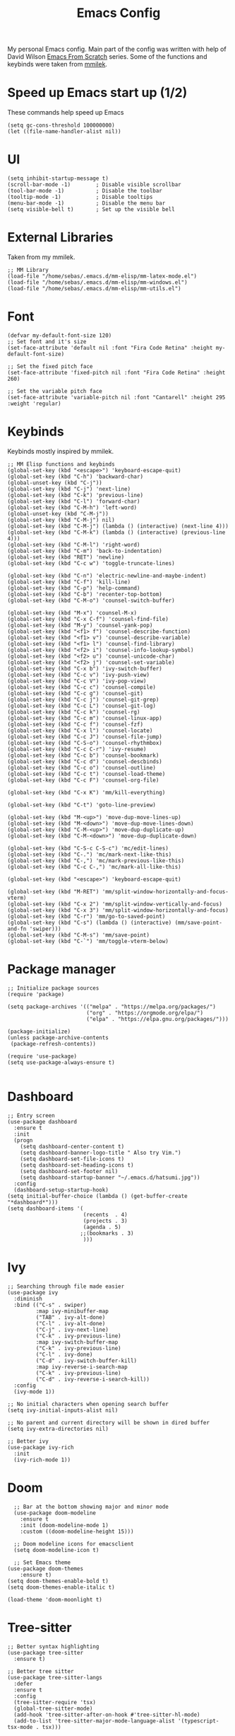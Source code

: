 #+TITLE: Emacs Config
#+PROPERTY: header-args :tangle "~/.emacs.d/init.el"
My personal Emacs config. Main part of the config was written with help of David Wilson [[https://www.youtube.com/watch?v=74zOY-vgkyw&list=PLEoMzSkcN8oPH1au7H6B7bBJ4ZO7BXjSZ&index=2][Emacs From Scratch]] series. Some of the functions and keybinds were taken from [[https://gitlab.com/mmilek/emacs-config][mmilek]].
* Speed up Emacs start up (1/2)
These commands help speed up Emacs
#+BEGIN_SRC elisp
  (setq gc-cons-threshold 100000000)
  (let ((file-name-handler-alist nil))
#+END_SRC
* UI
#+BEGIN_SRC elisp
(setq inhibit-startup-message t)
(scroll-bar-mode -1)        ; Disable visible scrollbar
(tool-bar-mode -1)          ; Disable the toolbar
(tooltip-mode -1)           ; Disable tooltips
(menu-bar-mode -1)          ; Disable the menu bar
(setq visible-bell t)       ; Set up the visible bell
#+END_SRC
* External Libraries
Taken from my mmilek.
#+BEGIN_SRC elisp
;; MM Library
(load-file "/home/sebas/.emacs.d/mm-elisp/mm-latex-mode.el")
(load-file "/home/sebas/.emacs.d/mm-elisp/mm-windows.el")
(load-file "/home/sebas/.emacs.d/mm-elisp/mm-utils.el")
#+END_SRC
* Font
#+BEGIN_SRC elisp
(defvar my-default-font-size 120)
;; Set font and it's size
(set-face-attribute 'default nil :font "Fira Code Retina" :height my-default-font-size)

;; Set the fixed pitch face
(set-face-attribute 'fixed-pitch nil :font "Fira Code Retina" :height 260)

;; Set the variable pitch face
(set-face-attribute 'variable-pitch nil :font "Cantarell" :height 295 :weight 'regular)
#+END_SRC
* Keybinds
Keybinds mostly inspired by mmilek.
#+BEGIN_SRC elisp
;; MM Elisp functions and keybinds
(global-set-key (kbd "<escape>") 'keyboard-escape-quit)
(global-set-key (kbd "C-h") 'backward-char)
(global-unset-key (kbd "C-j"))
(global-set-key (kbd "C-j") 'next-line)
(global-set-key (kbd "C-k") 'previous-line)
(global-set-key (kbd "C-l") 'forward-char)
(global-set-key (kbd "C-M-h") 'left-word)
(global-unset-key (kbd "C-M-j"))
(global-set-key (kbd "C-M-j") nil)
(global-set-key (kbd "C-M-j") (lambda () (interactive) (next-line 4)))
(global-set-key (kbd "C-M-k") (lambda () (interactive) (previous-line 4)))
(global-set-key (kbd "C-M-l") 'right-word)
(global-set-key (kbd "C-m") 'back-to-indentation)
(global-set-key (kbd "RET") 'newline)
(global-set-key (kbd "C-c w") 'toggle-truncate-lines)

(global-set-key (kbd "C-n") 'electric-newline-and-maybe-indent)
(global-set-key (kbd "C-f") 'kill-line)
(global-set-key (kbd "C-p") 'help-command)
(global-set-key (kbd "C-b") 'recenter-top-bottom)
(global-set-key (kbd "C-M-o") 'counsel-switch-buffer)

(global-set-key (kbd "M-x") 'counsel-M-x)
(global-set-key (kbd "C-x C-f") 'counsel-find-file)
(global-set-key (kbd "M-y") 'counsel-yank-pop)
(global-set-key (kbd "<f1> f") 'counsel-describe-function)
(global-set-key (kbd "<f1> v") 'counsel-describe-variable)
(global-set-key (kbd "<f1> l") 'counsel-find-library)
(global-set-key (kbd "<f2> i") 'counsel-info-lookup-symbol)
(global-set-key (kbd "<f2> u") 'counsel-unicode-char)
(global-set-key (kbd "<f2> j") 'counsel-set-variable)
(global-set-key (kbd "C-x b") 'ivy-switch-buffer)
(global-set-key (kbd "C-c v") 'ivy-push-view)
(global-set-key (kbd "C-c V") 'ivy-pop-view)
(global-set-key (kbd "C-c c") 'counsel-compile)
(global-set-key (kbd "C-c g") 'counsel-git)
(global-set-key (kbd "C-c j") 'counsel-git-grep)
(global-set-key (kbd "C-c L") 'counsel-git-log)
(global-set-key (kbd "C-c k") 'counsel-rg)
(global-set-key (kbd "C-c m") 'counsel-linux-app)
(global-set-key (kbd "C-c f") 'counsel-fzf)
(global-set-key (kbd "C-x l") 'counsel-locate)
(global-set-key (kbd "C-c J") 'counsel-file-jump)
(global-set-key (kbd "C-S-o") 'counsel-rhythmbox)
(global-set-key (kbd "C-c C-r") 'ivy-resume)
(global-set-key (kbd "C-c b") 'counsel-bookmark)
(global-set-key (kbd "C-c d") 'counsel-descbinds)
(global-set-key (kbd "C-c o") 'counsel-outline)
(global-set-key (kbd "C-c t") 'counsel-load-theme)
(global-set-key (kbd "C-c F") 'counsel-org-file)

(global-set-key (kbd "C-x K") 'mm/kill-everything)

(global-set-key (kbd "C-t") 'goto-line-preview)

(global-set-key (kbd "M-<up>") 'move-dup-move-lines-up)
(global-set-key (kbd "M-<down>") 'move-dup-move-lines-down)
(global-set-key (kbd "C-M-<up>") 'move-dup-duplicate-up)
(global-set-key (kbd "C-M-<down>") 'move-dup-duplicate-down)

(global-set-key (kbd "C-S-c C-S-c") 'mc/edit-lines)
(global-set-key (kbd "C-.") 'mc/mark-next-like-this)
(global-set-key (kbd "C-,") 'mc/mark-previous-like-this)
(global-set-key (kbd "C-c C-,") 'mc/mark-all-like-this)

(global-set-key (kbd "<escape>") 'keyboard-escape-quit)

(global-set-key (kbd "M-RET") 'mm/split-window-horizontally-and-focus-vterm)
(global-set-key (kbd "C-x 2") 'mm/split-window-vertically-and-focus)
(global-set-key (kbd "C-x 3") 'mm/split-window-horizontally-and-focus)
(global-set-key (kbd "C-r") 'mm/go-to-saved-point)
(global-set-key (kbd "C-s") (lambda () (interactive) (mm/save-point-and-fn 'swiper)))
(global-set-key (kbd "C-M-s") 'mm/save-point)
(global-set-key (kbd "C-`") 'mm/toggle-vterm-below)
#+END_SRC
* Package manager
#+BEGIN_SRC elisp
;; Initialize package sources
(require 'package)

(setq package-archives '(("melpa" . "https://melpa.org/packages/")
                         ("org" . "https://orgmode.org/elpa/")
                         ("elpa" . "https://elpa.gnu.org/packages/")))

(package-initialize)
(unless package-archive-contents
 (package-refresh-contents))

(require 'use-package)
(setq use-package-always-ensure t)

#+END_SRC
* Dashboard
#+BEGIN_SRC elisp
;; Entry screen
(use-package dashboard
  :ensure t
  :init
  (progn
    (setq dashboard-center-content t)
    (setq dashboard-banner-logo-title " Also try Vim.")
    (setq dashboard-set-file-icons t)
    (setq dashboard-set-heading-icons t)
    (setq dashboard-set-footer nil)
    (setq dashboard-startup-banner "~/.emacs.d/hatsumi.jpg"))
  :config
  (dashboard-setup-startup-hook)
(setq initial-buffer-choice (lambda () (get-buffer-create "*dashboard*")))
(setq dashboard-items '(
                        (recents  . 4)
                        (projects . 3)
                        (agenda . 5)
                       ;;(bookmarks . 3)
                        )))
#+END_SRC
* Ivy
#+BEGIN_SRC elisp
;; Searching through file made easier
(use-package ivy
  :diminish
  :bind (("C-s" . swiper)
         :map ivy-minibuffer-map
         ("TAB" . ivy-alt-done)
         ("C-l" . ivy-alt-done)
         ("C-j" . ivy-next-line)
         ("C-k" . ivy-previous-line)
         :map ivy-switch-buffer-map
         ("C-k" . ivy-previous-line)
         ("C-l" . ivy-done)
         ("C-d" . ivy-switch-buffer-kill)
         :map ivy-reverse-i-search-map
         ("C-k" . ivy-previous-line)
         ("C-d" . ivy-reverse-i-search-kill))
  :config
  (ivy-mode 1))

;; No initial characters when opening search buffer
(setq ivy-initial-inputs-alist nil)

;; No parent and current directory will be shown in dired buffer
(setq ivy-extra-directories nil)

;; Better ivy
(use-package ivy-rich
  :init
  (ivy-rich-mode 1))
#+END_SRC
* Doom
#+BEGIN_SRC elisp
    ;; Bar at the bottom showing major and minor mode
    (use-package doom-modeline
      :ensure t
      :init (doom-modeline-mode 1)
      :custom ((doom-modeline-height 15)))

    ;; Doom modeline icons for emacsclient
    (setq doom-modeline-icon t)

    ;; Set Emacs theme
  (use-package doom-themes
      :ensure t)
  (setq doom-themes-enable-bold t)
  (setq doom-themes-enable-italic t)
  
  (load-theme 'doom-moonlight t)
#+END_SRC

* Tree-sitter
#+BEGIN_SRC elisp
;; Better syntax highlighting
(use-package tree-sitter
  :ensure t)

;; Better tree sitter
(use-package tree-sitter-langs
  :defer
  :ensure t
  :config
  (tree-sitter-require 'tsx)
  (global-tree-sitter-mode)
  (add-hook 'tree-sitter-after-on-hook #'tree-sitter-hl-mode)
  (add-to-list 'tree-sitter-major-mode-language-alist '(typescript-tsx-mode . tsx)))
#+END_SRC
* Yasnippet
#+BEGIN_SRC elisp
;; Snippets of code (all 3 need to be installed with package-install RET package-name RET)
(use-package yasnippet
  :ensure t
  :defer
  :config
  (yas-global-mode)
  (use-package yasnippet-snippets
    :ensure t)
  (yas-reload-all))
#+END_SRC
* Counsel
#+BEGIN_SRC elisp
;; Better file and buffer management
(use-package counsel
  :bind(("M-x" . counsel-M-x)
        ("C-x b" . counsel-ibuffer)
        ("C-x C-f" . counsel-find-file)
        :map minibuffer-local-map
        ("C-r" . 'counsel-minibuffer-history)))
#+END_SRC
* Helpful
#+BEGIN_SRC elisp
;; Better function and variable description
(use-package helpful
  :custom
  (counsel-describe-function-function #'helpful-callable)
  (counsel-describe-variable-function #'helpful-variable)
  :bind
  ([remap describe-function] . counsel-describe-function)
  ([remap describe-command] . helpful-command)
  ([remap describe-variable] . counsel-describe-variable)
  ([remap describe-key] . helpful-key))
#+END_SRC
* Projectile 
#+BEGIN_SRC elisp

;; Better project movement
(use-package projectile
  :diminish projectile-mode
  :config (projectile-mode)
  :custom ((projectile-completion-system 'ivy))
  :bind-keymap
  ("C-c p" . projectile-command-map)
  :init
  ;; NOTE: Set this to the folder where you keep your Git repos!
  (when (file-directory-p "~/Projects/")
    (setq projectile-project-search-path '("~/Projects")))
  (setq projectile-switch-project-action #'projectile-dired))

;; Better projectile mode
(use-package counsel-projectile
  :config (counsel-projectile-mode))
#+END_SRC
* Dired
#+BEGIN_SRC elisp
;; Better Dired
(use-package dired
  :ensure nil
  :custom ((dired-listing-switches "-agho --group-directories-first")))

(use-package all-the-icons-dired
  :ensure t
  :hook (dired-mode
         . all-the-icons-dired-mode))

(setf dired-kill-when-opening-new-dired-buffer t)

;; Single buffer for dired
(use-package dired-single
  :ensure t)
#+END_SRC
* Company
#+BEGIN_SRC elisp
;; Completions and how to make them pretty
(use-package company
  :after lsp-mode
  :hook (lsp-mode . company-mode)
  :bind (:map company-active-map
         ("<tab>" . company-complete-selection))
        (:map lsp-mode-map
              ("<tab>" . company-indent-or-complete-common)
	      )
  :custom
  (company-minimum-prefix-length 1)
  (company-idle-delay 0.0))
  (setq company-tooltip-maximum-width 60)
  (setq company-tooltip-margin 3)

;; Prettier completions
(use-package company-box
  :ensure t
  :hook (company-mode . company-box-mode))
(setq company-box-doc-enable t)
#+END_SRC
* Magit
#+BEGIN_SRC elisp
;; Git porcelain
(use-package magit
  :custom
  (magit-display-buffer-function #'magit-display-buffer-same-window-except-diff-v1))
#+END_SRC
* Vterm
#+BEGIN_SRC elisp
;; Terminal emulator in Emacs
(use-package vterm
  :ensure t
  :commands vterm
  :config
  (setq term-prompt-regexp "^[^#$%>\n]*[#$%>] *")
  (setq vterm-max-scrollback 10000))

;; Fix broken prompt and completion prompts while running fish shell
(with-eval-after-load 'vterm(add-hook 'term-exec-hook
          (function
           (lambda ()
             (set-buffer-process-coding-system 'utf-8-unix 'utf-8-unix)))))

;; Better terminal colors
(use-package eterm-256color
  :hook (term-mode . eterm-256color-mode))
#+END_SRC
* Flycheck
#+BEGIN_SRC elisp
;; Syntax checking
(use-package flycheck
  :ensure t
  :init (global-flycheck-mode))
;; Increase the amount of data which Emacs reads from the process.
;; Default value is causing a slowdown, it's too low to handle server responses.
(setq read-process-output-max (*(* 1024 1024) 3)) ;; 3Mib
(setq lsp-headerline-breadcrumb-enable nil)

(setq-default flycheck-disabled-checkers
              (append flycheck-disabled-checkers
                      '(javascript-jshint json-jsonlist)))

;; Enable flycheck globally
(add-hook 'after-init-hook #'global-flycheck-mode)
#+END_SRC
* Lsp
#+BEGIN_SRC elisp
  ;; Enables lsp communcation
  (use-package lsp-mode
    :ensure t
    :commands (lsp lsp-deferred)
    :hook (lsp-mode . tree-sitter-mode)
    ;;:hook (lsp-mode . efs/lsp-mode-setup)
    :init
    (setq lsp-keymap-prefix "C-c l")
    :config
    (lsp-enable-which-key-integration t))

  ;; Helpful ui lsp tweaks
  (use-package lsp-ui
    :hook (lsp-mode . lsp-ui-mode)
    :custom
    (lsp-ui-doc-position 'bottom))

  ;; Treemacs
  (use-package lsp-treemacs
    :after lsp)
  (treemacs-project-follow-mode t)

  (use-package lsp-ivy)
  ;; restclient and resclient mode for .http files
(use-package restclient)
(add-to-list 'auto-mode-alist '("\\.http\\'" . restclient-mode))

(defun check-tsx ()
  "Check if we should switch from typescript-mode to typescript-tsx-mode."
  (when (not (eq major-mode 'typescript-tsx-mode))
    (when (string-match "\\.[jt]sx\\'" (buffer-file-name (current-buffer)))
	(progn
	  (typescript-tsx-mode)
	  (message "Toggling TSX mode")))))

;;LSP mode for Typescript
(use-package typescript-mode
  :mode "\\.[jt]sx?\\'"
  :mode "\\.cjs\\'"
  :config
  
  (define-derived-mode typescript-tsx-mode typescript-mode "TSX")

  ;; use our derived mode for tsx files
  (add-to-list 'auto-mode-alist '("\\.tsx\\'" . typescript-tsx-mode))
  (add-to-list 'auto-mode-alist '("\\.jsx\\'" . typescript-tsx-mode))
  
  ;; by default, typescript-mode is mapped to the treesitter typescript parser
  ;; use our derived mode to map both .tsx AND .ts -> typescript-tsx-mode -> treesitter tsx
  (add-to-list 'tree-sitter-major-mode-language-alist '(typescript-tsx-mode . tsx))

  (setq typescript-indent-level 2)
  (add-hook 'typescript-mode-hook 'lsp-deferred)
  (add-hook 'typescript-mode-hook 'check-tsx)
  (add-hook 'typescript-mode-hook 'prettier-js-mode))

(use-package quelpa
  :ensure t
  :config
  (use-package quelpa-use-package
    :ensure t))

(use-package tsi
  :after tree-sitter
  ;; :quelpa (tsi :fetcher github :repo "orzechowskid/tsi.el")
  ;; define autoload definitions which when actually invoked will cause package to be loaded
  :commands (tsi-typescript-mode tsi-json-mode tsi-css-mode)
  :init
  (add-hook 'typescript-mode-hook (lambda () (tsi-typescript-mode 1)))
  (add-hook 'json-mode-hook (lambda () (tsi-json-mode 1)))
  (add-hook 'css-mode-hook (lambda () (tsi-css-mode 1)))
  (add-hook 'scss-mode-hook (lambda () (tsi-scss-mode 1))))

;; LSP mode for HTML
(use-package mhtml-mode
  :mode "\\.html\\'"
  :config
  (add-hook 'mhtml-mode-hook 'lsp))

;; LSP mode for CSS
(use-package css-mode
  :mode "\\..?css\\'"
  :config
  (add-hook 'css-mode-hook 'lsp))

;; LSP mode for C/C++
(add-hook 'c-mode-hook 'lsp)
(setq-default c-basic-offset 4)
(add-hook 'c++-mode-hook 'rebind)
(add-hook 'c++-mode-hook 'lsp)
(add-hook 'c++-mode-hook (lambda () (local-unset-key (kbd"C-M-h"))))
(setq-default c++-basic-offset 4)

(use-package clang-format
  :ensure t)
(setq-default clang-format-fallback-style "WebKit")

;; LSP mode for Rust
(use-package rustic
  :ensure t
  :hook (rustic-mode . lsp)
  :config
  (require 'lsp-rust)
  (setq lsp-rust-analyzer-completion-add-call-parenthesis t))

;; LSP mode for Emacs
(add-hook 'emacs-lisp-mode-hook 'company-mode)

;; LSP mode for LaTex
(add-hook 'LaTeX-mode-hook
          (local-set-key (kbd "C-c C-. M-c") 'mm/latex-compile)
          (local-set-key (kbd "C-c C-. M-v") 'mm/latex-compile-and-view)
          (lambda () (local-unset-key (kbd "C-j"))))
(setq TeX-auto-save t)
(setq TeX-parse-self t)
(add-hook 'tex-mode-hook 'lsp)
#+END_SRC
* Org
#+BEGIN_SRC elisp
;; ORG mode configuration
(defun efs/org-mode-setup ()
  (org-indent-mode)
  (variable-pitch-mode 1)
  (visual-line-mode 1))

(defun efs/org-font-setup ()
  ;; Replace list hyphen with dot
  (font-lock-add-keywords 'org-mode
                          '(("^ *\\([-]\\) "
                             (0 (prog1 () (compose-region (match-beginning 1) (match-end 1) "•"))))))

  ;; Set faces for heading levels
  (dolist (face '((org-level-1 . 1.2)
                  (org-level-2 . 1.1)
                  (org-level-3 . 1.05)
                  (org-level-4 . 1.0)
                  (org-level-5 . 1.1)
                  (org-level-6 . 1.1)
                  (org-level-7 . 1.1)
                  (org-level-8 . 1.1)))
    (set-face-attribute (car face) nil :font "Cantarell" :weight 'regular :height (cdr face)))

  ;; Ensure that anything that should be fixed-pitch in Org files appears that way
  (set-face-attribute 'org-block nil :foreground nil :inherit 'fixed-pitch)
  (set-face-attribute 'org-code nil   :inherit '(shadow fixed-pitch))
  (set-face-attribute 'org-table nil   :inherit '(shadow fixed-pitch))
  (set-face-attribute 'org-verbatim nil :inherit '(shadow fixed-pitch))
  (set-face-attribute 'org-special-keyword nil :inherit '(font-lock-comment-face fixed-pitch))
  (set-face-attribute 'org-meta-line nil :inherit '(font-lock-comment-face fixed-pitch))
  (set-face-attribute 'org-checkbox nil :inherit 'fixed-pitch))

(use-package org
  :hook (org-mode . efs/org-mode-setup)
  :config
  (setq org-ellipsis " ▾")
  (efs/org-font-setup))

(use-package org-bullets
  :after org
  :hook (org-mode . org-bullets-mode)
  :custom
  (org-bullets-bullet-list '("◉" "○" "●" "○" "●" "○" "●")))

(defun efs/org-mode-visual-fill ()
  (setq visual-fill-column-width 100
        visual-fill-column-center-text t)
  (visual-fill-column-mode 1))

(use-package visual-fill-column
  :hook (org-mode . efs/org-mode-visual-fill))

(setq org-agenda-start-with-log-mode t)
(setq org-log-done 'time)
(setq org-log-into-drawer t)

(require 'org-habit)
(add-to-list 'org-modules 'org-habit)
(setq org-habit-graph-column 60)

(setq org-todo-keywords
  '((sequence "TODO(t)" "NEXT(n)" "|" "DONE(d!)")
   (sequence "BACKLOG(b)" "PLAN(p)" "READY(r)" "ACTIVE(a)" "REVIEW(v)" "WAIT(w@/!)" "HOLD(h)" "|" "COMPLETED(c)" "CANC(k@)")))

  ;; Configure custom agenda views
  (setq org-agenda-custom-commands
   '(("d" "Dashboard"
     ((agenda "" ((org-deadline-warning-days 7)))
      (todo "NEXT"
        ((org-agenda-overriding-header "Next Tasks")))
      (tags-todo "agenda/ACTIVE" ((org-agenda-overriding-header "Active Projects")))))

    ("n" "Next Tasks"
     ((todo "NEXT"
        ((org-agenda-overriding-header "Next Tasks")))))

    ("W" "Work Tasks" tags-todo "+work-email")

    ;; Low-effort next actions
    ("e" tags-todo "+TODO=\"NEXT\"+Effort<15&+Effort>0"
     ((org-agenda-overriding-header "Low Effort Tasks")
      (org-agenda-max-todos 20)
      (org-agenda-files org-agenda-files)))

    ("w" "Workflow Status"
     ((todo "WAIT"
            ((org-agenda-overriding-header "Waiting on External")
             (org-agenda-files org-agenda-files)))
      (todo "REVIEW"
            ((org-agenda-overriding-header "In Review")
             (org-agenda-files org-agenda-files)))
      (todo "PLAN"
            ((org-agenda-overriding-header "In Planning")
             (org-agenda-todo-list-sublevels nil)
             (org-agenda-files org-agenda-files)))
      (todo "BACKLOG"
            ((org-agenda-overriding-header "Project Backlog")
             (org-agenda-todo-list-sublevels nil)
             (org-agenda-files org-agenda-files)))
      (todo "READY"
            ((org-agenda-overriding-header "Ready for Work")
             (org-agenda-files org-agenda-files)))
      (todo "ACTIVE"
            ((org-agenda-overriding-header "Active Projects")
             (org-agenda-files org-agenda-files)))
      (todo "COMPLETED"
            ((org-agenda-overriding-header "Completed Projects")
             (org-agenda-files org-agenda-files)))
      (todo "CANC"
            ((org-agenda-overriding-header "Cancelled Projects")
             (org-agenda-files org-agenda-files)))))))

;; list tags
(setq org-tag-alist
  '((:startgroup)
     ; Put mutually exclusive tags here
     (:endgroup)
     ("@errand" . ?E)
     ("@home" . ?H)
     ("@work" . ?W)
     ("agenda" . ?a)
     ("planning" . ?p)
     ("publish" . ?P)
     ("batch" . ?b)
     ("note" . ?n)
     ("idea" . ?i)))

;; Moves done tasks to archive

;; Save Org buffers after refiling!
(advice-add 'org-refile :after 'org-save-all-org-buffers)

(define-key global-map (kbd "C-c j")
  (lambda () (interactive) (org-capture nil "jj")))

(org-babel-do-load-languages
  'org-babel-load-languages
  '((emacs-lisp . t)
    (python . t)))

(push '("conf-unix" . conf-unix) org-src-lang-modes)
#+END_SRC
* Minor functions
Minor functions that improve quality of life.
#+BEGIN_SRC elisp
  ;; Use spaces as indentation
  (indent-tabs-mode nil)

  ;; Subword mode help with different nameing convenctions (camelCase, snake_case)
  (global-subword-mode 1)

  ;; Auto close (), "", {}
  (electric-pair-mode 1)
  (setq electric-pair-pairs
        '(
          (?\" . ?\")
          (?\{ . ?\})))

  ;; Refresh a file edited outside of emacs
  (global-auto-revert-mode 1)

  ;; Enabling column numbers
  (column-number-mode)
  (global-display-line-numbers-mode t)

  ;; Disable line numbers for some modes
  (dolist (mode '(org-mode-hook
                  term-mode-hook
                  vterm-mode-hook
                  treemacs-mode-hook
                  rustic-cargo-run-mode-hook
                  rustic-cargo-test-mode-hook
                  shell-mode-hook
                  eshell-mode-hook))
    (add-hook mode (lambda () (display-line-numbers-mode 0))))


  ;; Colorful parentheses when programming
  (use-package rainbow-delimiters
    :hook (prog-mode . rainbow-delimiters-mode))

  ;; truncates lines
  (setq-default truncate-lines t)

  ;; you can delete the selected text just by hitting the Backspace key ( 'DEL' )
  (delete-selection-mode 1)

  ;; NOTE: The first time you load your configuration on a new machine, you'll
  ;; need to run the following command interactively so that mode line icons
  ;; display correctly:
  ;;
  ;; M-x all-the-icons-install-fonts

  (use-package all-the-icons)

  ;; Multiple cursor in Emacs needs to be installed with M-x  package-install RET multiple-cursors RET
  (use-package multiple-cursors)

  ;; Shows where cursor is
  (use-package beacon
    :ensure t)
  (beacon-mode 1)

  ;; Better tex
  (use-package tex
    :ensure auctex
    :defer)

  ;; Better pdf
  (use-package pdf-tools
    :defer
    :ensure t)

  ;; Shortcut help
  (use-package which-key
    :init (which-key-mode)
    :diminish which-key-mode
    :config
    (setq which-key-idle-delay 1))

  ;; Alt + arrows for Emacs
  (use-package move-dup
    :ensure t)

  ;; Jump to desired line
  (use-package goto-line-preview
    :ensure t)

  (put 'downcase-region 'disabled nil)
  
;; Backup stored in backup folder
(setq backup-directory-alist '(("." . "~/.emacs.d/backup"))
  backup-by-copying t    ; Don't delink hardlinks
  version-control t      ; Use version numbers on backups
  delete-old-versions t  ; Automatically delete excess backups
  kept-new-versions 20   ; how many of the newest versions to keep
  kept-old-versions 5    ; and how many of the old
  )
#+END_SRC
* Speed up Emacs start up (2/2)
These commands help speed up Emacs
#+BEGIN_SRC elisp
  )
  (setq gc-cons-threshold 800000)
#+END_SRC

#+RESULTS:
: 800000

